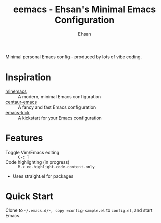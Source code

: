 #+TITLE: eemacs - Ehsan's Minimal Emacs Configuration
#+AUTHOR: Ehsan
#+OPTIONS: toc:nil

Minimal personal Emacs config - produced by lots of vibe coding.

* Inspiration
- [[https://github.com/abougouffa/minemacs][minemacs]] :: A modern, minimal Emacs configuration
- [[https://github.com/seagle0128/.emacs.d][centaur-emacs]] :: A fancy and fast Emacs configuration
- [[https://github.com/LionyxML/emacs-kick][emacs-kick]] :: A kickstart for your Emacs configuration

* Features
- Toggle Vim/Emacs editing :: ~C-c T~
- Code highlighting (in progress) :: ~M-x ee-highlight-code-content-only~
- Uses straight.el for packages

* Quick Start
Clone to =~/.emacs.d/~, copy =config-sample.el= to =config.el=, and start Emacs.